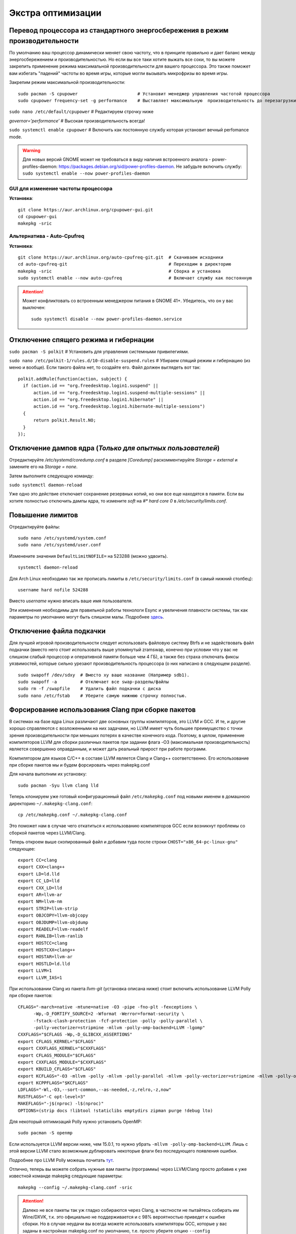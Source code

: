 .. ARU (c) 2018 - 2022, Pavel Priluckiy, Vasiliy Stelmachenok and contributors

   ARU is licensed under a
   Creative Commons Attribution-ShareAlike 4.0 International License.

   You should have received a copy of the license along with this
   work. If not, see <https://creativecommons.org/licenses/by-sa/4.0/>.

.. _extra-optimizations:

********************
Экстра оптимизации
********************

.. index:: cpu, cpupower, governor, performance
.. _maximum-cpu-performance:

===============================================================================
Перевод процессора из стандартного энергосбережения в режим производительности
===============================================================================

По умолчанию ваш процессор динамически меняет свою частоту, что в принципе
правильно и дает баланс между энергосбережением и производительностью. Но если
вы все таки хотите выжать все соки, то вы можете закрепить применение режима
максимальной производительности для вашего процессора. Это также поможет вам
избегать "падений" частоты во время игры, которые могли вызывать микрофризы во
время игры.

Закрепим режим максимальной производительности::

  sudo pacman -S cpupower                       # Установит менеджер управления частотой процессора
  sudo cpupower frequency-set -g performance    # Выставляет максимальную  производительность до перезагрузки системы.

``sudo nano /etc/default/cpupower`` # Редактируем строчку ниже

.. image:: images/extra-optimizations-1.png

*governor=’performance’* # Высокая производительность всегда!

``sudo systemctl enable cpupower`` # Включить как постоянную службу которая
установит вечный perfomance mode.

.. warning:: Для новых версий GNOME может не требоваться в виду
   наличия встроенного аналога - power-profiles-daemon:
   https://packages.debian.org/sid/power-profiles-daemon. Не забудьте
   включить службу: ``sudo systemctl enable --now power-profiles-daemon``

.. index:: cpupower, gui, frequencies, governor, performance
.. _cpupower-gui:

GUI для изменение частоты процессора
-------------------------------------

.. image:: images/extra-optimizations-2.png

**Установка**::

  git clone https://aur.archlinux.org/cpupower-gui.git
  cd cpupower-gui
  makepkg -sric

.. index:: cpupower, auto-cpufreq, frequencies, governor, performance
.. _auto-cpufreq:

Альтернатива - Auto-Cpufreq
-----------------------------

**Установка**::

  git clone https://aur.archlinux.org/auto-cpufreq-git.git  # Скачиваем исходники
  cd auto-cpufreq-git                                       # Переходим в директорию
  makepkg -sric                                             # Сборка и установка
  sudo systemctl enable --now auto-cpufreq                  # Включает службу как постоянную

.. attention:: Может конфликтовать со встроенным менеджером питания в GNOME 41+.
   Убедитесь, что он у вас выключен::

     sudo systemctl disable --now power-profiles-daemon.service

.. index:: hibernation, suspend, polkit
.. _disabling-hibernation-and-sleep:

==========================================
Отключение спящего режима и гибернации
==========================================

``sudo pacman -S polkit``  # Установить для управления системными привилегиями.

``sudo nano /etc/polkit-1/rules.d/10-disable-suspend.rules``  # Убираем спящий режим и гибернацию (из меню и вообще).
Если такого файла нет, то создайте его. Файл должен выглядеть вот так::

  polkit.addRule(function(action, subject) {
    if (action.id == "org.freedesktop.login1.suspend" ||
        action.id == "org.freedesktop.login1.suspend-multiple-sessions" ||
        action.id == "org.freedesktop.login1.hibernate" ||
        action.id == "org.freedesktop.login1.hibernate-multiple-sessions")
    {
        return polkit.Result.NO;
    }
  });

.. index:: kernel, dumps, coredump
.. _disabling-kernel-dumps:

============================================================
Отключение дампов ядра (*Только для опытных пользователей*)
============================================================

Отредактируйте */etc/systemd/coredump.conf* в разделе *[Coredump]*
раскомментируйте *Storage = external* и замените его на *Storage = none*.

Затем выполните следующую команду:

``sudo systemctl daemon-reload``

Уже одно это действие отключает сохранение резервных копий, но они все еще
находятся в памяти. Если вы хотите полностью отключить дампы ядра, то измените
*soft* на *#\* hard core 0* в */etc/security/limits.conf*.

.. index:: sysctl, esync, wine
.. _limit-increase:

==================
Повышение лимитов
==================

Отредактируйте файлы::

  sudo nano /etc/systemd/system.conf
  sudo nano /etc/systemd/user.conf

Изменените значения ``DefaultLimitNOFILE=`` на 523288 (можно удвоить). ::

  systemctl daemon-reload

Для Arch Linux необходимо так же прописать лимиты в
``/etc/security/limits.conf`` (в самый нижний столбец)::

  username hard nofile 524288

Вместо *username* нужно вписать ваше имя пользователя.

.. image:: images/limits.jpg

Эти изменения необходимы для правильной работы технологи Esync и
увеличения плавности системы, так как параметры по умолчанию могут
быть слишком малы. Подробнее `здесь
<https://www.ixbt.com/live/games/testirovanie-esync-vs-fsync-v-linux.html>`_.

.. index:: swap, swapfile
.. _disabling-swap:

===========================
Отключение файла подкачки
===========================

Для лучшей игровой производительности следует использовать файловую систему
Btrfs и не задействовать файл подкачки (вместо него стоит использовать выше
упомянутый zramswap, конечно при условии что у вас не слишком слабый процессор
и оперативной памяти больше чем 4 ГБ), а также без страха отключать фиксы
уязвимостей, которые сильно урезают производительность процессора (о них
написано в следующем разделе).

::

  sudo swapoff /dev/sdxy  # Вместо xy ваше название (Например sdb1).
  sudo swapoff -a         # Отключает все swap-разделы/файлы
  sudo rm -f /swapfile    # Удалить файл подкачки с диска
  sudo nano /etc/fstab    # Уберите самую нижнюю строчку полностью.

.. index:: makepkg, clang, native-compilation, flags
.. _force-clang-usage:

======================================================
Форсирование использования Clang при сборке пакетов
======================================================

В системах на базе ядра Linux различают две основных группы
компиляторов, это LLVM и GCC. И те, и другие хорошо справляются с
возложенными на них задачами, но LLVM имеет чуть большее преимущество
с точки зрения производительности при меньших потерях в качестве
конечного кода. Поэтому, в целом, применение компиляторов LLVM для
сборки различных пакетов при задании флага -O3 (максимальная
производительность) является совершенно оправданным, и может дать
реальный прирост при работе программ.

Компилятором для языков C/C++ в составе LLVM является Clang и Clang++
соответственно. Его использование при сборке пакетов мы и будем
форсировать через makepkg.conf

Для начала выполним их установку::

  sudo pacman -Syu llvm clang lld

Теперь клонируем уже готовый конфигурационный файл ``/etc/makepkg.conf``
под новыми именем в домашнюю директорию ``~/.makepkg-clang.conf``::

  cp /etc/makepkg.conf ~/.makepkg-clang.conf

Это поможет нам в случае чего откатиться к использованию компиляторов
GCC если возникнут проблемы со сборкой пакетов через LLVM/Clang.

Теперь откроем выше скопированный файл и добавим туда после строки
``CHOST="x86_64-pc-linux-gnu"`` следующее::

  export CC=clang
  export CXX=clang++
  export LD=ld.lld
  export CC_LD=lld
  export CXX_LD=lld
  export AR=llvm-ar
  export NM=llvm-nm
  export STRIP=llvm-strip
  export OBJCOPY=llvm-objcopy
  export OBJDUMP=llvm-objdump
  export READELF=llvm-readelf
  export RANLIB=llvm-ranlib
  export HOSTCC=clang
  export HOSTCXX=clang++
  export HOSTAR=llvm-ar
  export HOSTLD=ld.lld
  export LLVM=1
  export LLVM_IAS=1

При использовании Clang из пакета `llvm-git` (установка описана ниже)
стоит включить использование LLVM Polly при сборке пакетов: ::

  CFLAGS="-march=native -mtune=native -O3 -pipe -fno-plt -fexceptions \
        -Wp,-D_FORTIFY_SOURCE=2 -Wformat -Werror=format-security \
        -fstack-clash-protection -fcf-protection -polly -polly-parallel \
        -polly-vectorizer=stripmine -mllvm -polly-omp-backend=LLVM -lgomp"
  CXXFLAGS="$CFLAGS -Wp,-D_GLIBCXX_ASSERTIONS"
  export CFLAGS_KERNEL="$CFLAGS"
  export CXXFLAGS_KERNEL="$CXXFLAGS"
  export CFLAGS_MODULE="$CFLAGS"
  export CXXFLAGS_MODULE="$CXXFLAGS"
  export KBUILD_CFLAGS="$CFLAGS"
  export KCFLAGS="-O3 -mllvm -polly -mllvm -polly-parallel -mllvm -polly-vectorizer=stripmine -mllvm -polly-omp-backend=LLVM -lgomp"
  export KCPPFLAGS="$KCFLAGS"
  LDFLAGS="-Wl,-O3,--sort-common,--as-needed,-z,relro,-z,now"
  RUSTFLAGS="-C opt-level=3"
  MAKEFLAGS="-j$(nproc) -l$(nproc)"
  OPTIONS=(strip docs !libtool !staticlibs emptydirs zipman purge !debug lto)

Для некоторый оптимизаций Polly нужно установить OpenMP: ::

  sudo pacman -S openmp

Если используется LLVM версии ниже, чем 15.0.1, 
то нужно убрать ``-mllvm -polly-omp-backend=LLVM``.
Лишь с этой версии LLVM стало возможным дублировать
некоторые флаги без последующего появления ошибки.

Подробнее про LLVM Polly можешь почитать `тут
<https://polly.llvm.org/>`__.

Отлично, теперь вы можете собрать нужные вам пакеты (программы) через
LLVM/Clang просто добавив к уже известной команде makepkg следующие
параметры::

  makepkg --config ~/.makepkg-clang.conf -sric

.. attention:: Далеко не все пакеты так уж гладко собираются через
   Clang, в частности не пытайтесь собирать им Wine/DXVK, т.к. это
   официально не поддерживается и с 98% вероятностью приведет к ошибке
   сборки. Но в случае неудачи вы всегда можете использовать
   компиляторы GCC, которые у вас заданы в настройках makepkg.conf по
   умолчанию, т.е. просто уберите опцию ``--config
   ~/.makepkg-clang.conf`` из команды ``makepkg``.

Мы рекомендуем вам пересобрать наиболее важные пакеты. Например такие
как драйвера (то есть `mesa
<https://archlinux.org/packages/extra/x86_64/mesa/>`_, `lib32-mesa
<https://archlinux.org/packages/multilib/x86_64/lib32-mesa/>`_, если у
вас Intel/AMD), `Xorg сервер
<https://archlinux.org/packages/extra/x86_64/xorg-server/>`_, а также
связанные с ним компоненты, или `Wayland
<https://archlinux.org/packages/extra/x86_64/wayland/>`_, критически
важные пакеты вашего DE/WM, например: `gnome-shell
<https://aur.archlinux.org/packages/gnome-shell-performance>`_,
`plasma-desktop
<https://archlinux.org/packages/extra/x86_64/plasma-desktop/>`_. А
также композиторы `kwin
<https://archlinux.org/packages/extra/x86_64/kwin/>`_, `mutter
<https://aur.archlinux.org/packages/mutter-performance>`_, picom и
т.д. в зависимости от того, чем именно вы пользуетесь.

Больше подробностей по теме вы можете найти в данной статье:

https://habr.com/ru/company/ruvds/blog/561286/

.. index:: clang, native-compilation, llvm-bolt-builds, lto, pgo
.. _speeding-up-clang-llvm-compilers:

Ускорение работы компиляторов LLVM/Clang
-----------------------------------------

Дополнительно можно отметить, что после установки Clang вы можете
перекомпилировать его самого через себя, т.е. выполнить пересборку
Clang с помощью бинарного Clang из репозиториев. Это позволит
оптимизировать уже сам компилятор под ваше железо и тем самым ускорить
его работу при сборке уже других программ. Аналогичную операцию вы
можете проделать и с GCC.

Делается это через пакет в AUR::

  # Сборка LLVM
  git clone https://aur.archlinux.org/llvm-git
  cd llvm-git
  makepkg -sric --config /etc/makepkg-clang.conf

.. index:: installation, x86_64_v2, x86_64_v3, alhp, repository, packages
.. _alhp_repository:

====================================
Установка оптимизированных пакетов
====================================

Итак, нативная компиляция - это конечно хорошо, но не у каждого
человека есть время заниматься подобными вещами, да и всю систему
пересобирать с нативными флагами тоже никто не будет (иначе вам сюда:
https://gentoo.org). Возникает вопрос: как сделать все с наименьшим
количеством напряга?

Для начала сделаем небольшое отступление. У архитектуры *x86_64*
различают несколько поколений или "уровней". Это *x86_64*,
*x86_64_v2*, *x86_64_v3* и *x86_64_v4* (новейшие процессоры). Различия
между этими "поколениями" состоят в применяемом наборе инструкций и
возможностей процессора. Например, если вы собираете программу для
x86_64_v2, то вы автоматически задействуете инструкции SSE3, SSE4_1 и
т.д. При этом такая программа не будет работать на предыдущих
поколениях, то есть на процессорах которые не поддерживают набор
инструкций *x86_64_v2*. При этом к *x86_64_v2* и другим уровням
относятся различные процессоры, как AMD, так и Intel. При этом
логично, что чем выше поколение x86_64 поддерживает ваш процессор, тем
больше будет производительность за счет использования многих
оптимизаций и доп. инструкций. Подробнее об этих уровнях или же
поколениях можете прочитать `здесь (англ.)
<https://en.wikipedia.org/wiki/X86-64#Microarchitecture_levels>`__.

Смысл в том, что существует сторонний репозиторий Arch Linux - `ALHP
<https://git.harting.dev/ALHP/ALHP.GO>`__, который содержит **все
пакеты** из официальных репозиториев, но собранных для процессоров
x86_64_v2 или x86_64_v3. То есть это те же самые, уже готовые пакеты
из официальных репозиториев, но собранные с различными оптимизациями
для определенной группы процессоров (поколений x86_64).

.. danger:: Прежде чем мы подключим данный репозиторий, нужно
   **обязательно** понять к какому поколению относиться ваш процессор,
   иначе, если вы установите пакеты собранные для x86_64_v3, но *ваш
   процессор при этом не будет относиться к поколению x86_64_v3*, то
   *ваша система станет полностью не работоспособной*, хотя её и все
   ещё можно будет восстановить через LiveCD окружение при помощи
   pacstrap.

.. danger:: Оптимизированные пакеты для процессоров Intel поддерживают
   только полные процессоры серий Core 2 и i3/i5/i7. Многие процессоры
   Pentium/Celeron не имеют полного набора инструкций, необходимого
   для использования оптимизированных пакетов. Пользователям этих
   процессоров следует установить универсальные пакеты или пакеты
   оптимизированные ниже на один уровень (то есть если у вас
   поддерживается v3, то подключайте репозиторий с v2 и т.д.), даже
   если GCC возвращает значение, соответствующее полному набору флагов
   Core i3/i5/i7, например, Haswell.

Проверить поколение вашего процессора можно следующей командой::

  /lib/ld-linux-x86-64.so.2 --help | grep -B 3 -E "x86-64-v2"

После каждого поколения будет написано, поддерживается оно вашим
процессором или нет. Например::

  Subdirectories of glibc-hwcaps directories, in priority order:
  x86-64-v4
  x86-64-v3
  x86-64-v2 (supported, searched)

Если у вас поддерживается хотя бы x86_64_v2, то вы так же сможете
использовать данный репозиторий, ибо он предоставляет пакеты как для
x86_64_v2, так и для x86_64_v3. **Главное не перепутаете, какое именно у
вас поколение**.

Чтобы подключить репозиторий установим ключи для проверки подписей пакетов::

  # Ключи для пакетов
  git clone https://aur.archlinux.org/alhp-keyring.git
  cd alhp-keyring
  makepkg -sric

А также список зеркал::

  git clone https://aur.archlinux.org/alhp-mirrorlist.git
  cd alhp-mirrorlist
  makepkg -sric

После этого нужно отредактировать конфиг pacman добавив репозиторий
для нужной архитектуры (``sudo nano /etc/pacman.conf``).

Итак, **если ваш процессор поддерживает только x86_64_v2** (как
допустим у автора), то пишем следующее::

  [core-x86-64-v2]
  Include = /etc/pacman.d/alhp-mirrorlist

  [extra-x86-64-v2]
  Include = /etc/pacman.d/alhp-mirrorlist

  [multilib-x86-64-v2]
  Include = /etc/pacman.d/alhp-mirrorlist

  [core]
  Include = /etc/pacman.d/mirrorlist

  [extra]
  Include = /etc/pacman.d/mirrorlist

  [multilib]
  Include = /etc/pacman.d/mirrorlist

**Если же у вас процессор поддерживает x86_64_v3**, то пишем следующее::

  [core-x86-64-v3]
  Include = /etc/pacman.d/alhp-mirrorlist

  [extra-x86-64-v3]
  Include = /etc/pacman.d/alhp-mirrorlist

  [multilib-x86-64-v3]
  Include = /etc/pacman.d/alhp-mirrorlist

  [core]
  Include = /etc/pacman.d/mirrorlist

  [extra]
  Include = /etc/pacman.d/mirrorlist

  [multilib]
  Include = /etc/pacman.d/mirrorlist

После этого выполняем полное обновление системы::

  sudo pacman -Syyuu

Перезагружаемся и наслаждаемся результатом (если вы все сделали
правильно).


.. vim:set textwidth=70:


=============================
Уменьшение нагрузки на I/O 
=============================

Многие программы, особенно браузеры, кэшируют разные данные на накопитель (HDD или SSD), тем самым нагружая систему ввода-вывода и дополнительно изнашивая его. В Linux можно уменьшить количество обращений к хранилищу данных (HDD или SSD) если перенести директорию ``.cache`` в ОЗУ. Для этого у вас директория ``/tmp`` должна использовать *tmpfs* (Arch использует по умолчанию), для проверки::

  findmnt --target /tmp 


В результате вывода команды под надписью ``SOURCE`` должно отобразиться ``tmpfs`` для директории ``/tmp``

Для переноса ``.cache`` в ОЗУ достаточно создать скрипт ``/etc/profile.d/xdg_cache_home.sh`` со следующим содержимым::

  if [ ${LOGNAME} ]; then
    export XDG_CACHE_HOME="/tmp/${LOGNAME}/.cache"
  fi

Если для вас не важны данные, которые пишутся в ``.cache`` то можно больше ничего не делать и оставить так, но если данные нужны, то необходимо реализовать сохранение данных на диск:

#. Нужно создать скрипт (например ``~/.local/bin/cache_move.sh``) со следующим содержимым
:: 

  #!/bin/sh

  if [ $(find /tmp/${LOGNAME}/.cache/ -mindepth 1 -printf '1\n' -quit) ]; then
    rsync -av /tmp/${LOGNAME}/.cache/ /home/${LOGNAME}/.cache/
  else
    rsync -av /home/${LOGNAME}/.cache/ /tmp/${LOGNAME}/.cache/
  fi

#. Разрешить выполнение скрипта
::

  chmod +x ~/.local/bin/cache_move.sh 

#. Настроить выполнение скрипта:
  *. Через systemd 

  *. Через cron 
